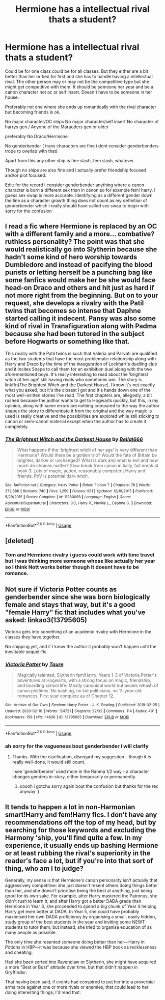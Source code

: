 #+TITLE: Hermione has a intellectual rival thats a student?

* Hermione has a intellectual rival thats a student?
:PROPERTIES:
:Author: literaltrashgoblin
:Score: 2
:DateUnix: 1589251093.0
:DateShort: 2020-May-12
:FlairText: Request
:END:
Could be for one class could be for all classes. But they either are a bit better than her or tied for first and she has to handle having a intellectual rival. The other person may or may not be the competitive type but she might get competitive with them. It should be someone her year and be a canon character not oc or self insert. Doesn't have to be someone in her house.

Preferably not one where she ends up romantically with the rival character but becoming friends is ok.

No major character/OC ships No major character/self insert No character of harrys gen / Anyone of the Marauders gen or older

preferably No Draco/Hermione

No genderbender ( trans characters are fine i dont consider genderbenders trope to overlap with that)

Apart from this any other ship is fine slash, fem slash, whatever.

Though no ships are also fine and I actually prefer friendship focused and/or plot focused.

Edit: for the record i consider genderbender anything where a canon character is born a different sex than in canon so for example fem! harry. I guess sex swap is more accurate. Identifying as a different gender down the line as a character growth thing does not count as my definition of genderbender which i really should have called sex swap to begin with sorry for the confusion


** I read a fic where Hermione is replaced by an OC with a different family and a more... combative? ruthless personality? The point was that she would realistically go into Slytherin because she hadn't some kind of hero worship towards Dumbledore and instead of pacifying the blood purists or letting herself be a punching bag like some fanfics would make her be she would face head-on Draco and others and hit just as hard if not more right from the beginning. But on to your request, she develops a rivalry with the Patil twins that becomes so intense that Daphne started calling it indecent. Pansy was also some kind of rival in Transfiguration along with Padma because she had been tutored in the subject before Hogwarts or something like that.

This rivalry with the Patil twins is such that Valeria and Parvati are qualified as the two students that have the most problematic relationship along with Harry and Draco by the time of the inauguration of Lockhart's duelling club and it incites Snape to call them for an exhibition duel along with the two aforementioned boys. It's really interesting to read about the 'brightest witch of her age' still having rivals who sometimes win. The story is linkffn(The Brightest Witch and the Darkest House). I know it's not exactly what you asked, but it's the closest I got and it's hands down one of the most well-written stories I've read. The first chapters are, allegedly, a bit rushed because the author wants to get to Hogwarts quickly, but this, in my opinion, along with some errors are nothing compared to the way the author shapes the story to differentiate it from the original and the way magic is used is really creative and the possibilities are explored while still sticking to canon or semi-canon material except when the author has to create it completely.
:PROPERTIES:
:Author: SnobbishWizard
:Score: 6
:DateUnix: 1589255965.0
:DateShort: 2020-May-12
:END:

*** [[https://www.fanfiction.net/s/11280068/1/][*/The Brightest Witch and the Darkest House/*]] by [[https://www.fanfiction.net/u/5244847/Belial666][/Belial666/]]

#+begin_quote
  What happens if the 'brightest witch of her age' is very different than Hermione? Would there be a golden trio? Would the fate of Britain be brighter, darker or unchanged? What is dark and what is evil and how much do choices matter? Slow break from canon initially, full break at book 3. Lots of magic, action, reasonably competent Harry and friends, PoV is potential dark witch.
#+end_quote

^{/Site/:} ^{fanfiction.net} ^{*|*} ^{/Category/:} ^{Harry} ^{Potter} ^{*|*} ^{/Rated/:} ^{Fiction} ^{T} ^{*|*} ^{/Chapters/:} ^{78} ^{*|*} ^{/Words/:} ^{272,688} ^{*|*} ^{/Reviews/:} ^{740} ^{*|*} ^{/Favs/:} ^{1,259} ^{*|*} ^{/Follows/:} ^{951} ^{*|*} ^{/Updated/:} ^{12/19/2015} ^{*|*} ^{/Published/:} ^{5/29/2015} ^{*|*} ^{/Status/:} ^{Complete} ^{*|*} ^{/id/:} ^{11280068} ^{*|*} ^{/Language/:} ^{English} ^{*|*} ^{/Genre/:} ^{Adventure/Supernatural} ^{*|*} ^{/Characters/:} ^{OC,} ^{Harry} ^{P.,} ^{Neville} ^{L.,} ^{Daphne} ^{G.} ^{*|*} ^{/Download/:} ^{[[http://www.ff2ebook.com/old/ffn-bot/index.php?id=11280068&source=ff&filetype=epub][EPUB]]} ^{or} ^{[[http://www.ff2ebook.com/old/ffn-bot/index.php?id=11280068&source=ff&filetype=mobi][MOBI]]}

--------------

*FanfictionBot*^{2.0.0-beta} | [[https://github.com/tusing/reddit-ffn-bot/wiki/Usage][Usage]]
:PROPERTIES:
:Author: FanfictionBot
:Score: 1
:DateUnix: 1589256015.0
:DateShort: 2020-May-12
:END:


** [deleted]
:PROPERTIES:
:Score: 4
:DateUnix: 1589251474.0
:DateShort: 2020-May-12
:END:

*** Tom and Hermione rivalry i guess could work with time travel but I was thinking more someone whose like actually her year so I think Nott works better though it doesnt have to be romance.
:PROPERTIES:
:Author: literaltrashgoblin
:Score: 3
:DateUnix: 1589252018.0
:DateShort: 2020-May-12
:END:


** Not sure if Victoria Potter counts as genderbender since she was born biologically female and stays that way, but it's a good "female Harry" fic that includes what you've asked: linkao3(13795605)

Victoria gets into something of an academic rivalry with Hermione in the classes they have together.

No shipping yet, and if I know the author it probably won't happen until the inevitable sequel-fic.
:PROPERTIES:
:Author: PsiGuy60
:Score: 1
:DateUnix: 1589369954.0
:DateShort: 2020-May-13
:END:

*** [[https://archiveofourown.org/works/13795605][*/Victoria Potter/*]] by [[https://www.archiveofourown.org/users/Taure/pseuds/Taure][/Taure/]]

#+begin_quote
  Magically talented, Slytherin fem!Harry. Years 1-3 of Victoria Potter's adventures at Hogwarts, with a strong focus on magic, friendship, and boarding school life. Mostly canonical world but avoids rehash of canon plotlines. No bashing, no kid politicians, no 11-year-old romances. First year complete as of Chapter 12.
#+end_quote

^{/Site/:} ^{Archive} ^{of} ^{Our} ^{Own} ^{*|*} ^{/Fandom/:} ^{Harry} ^{Potter} ^{-} ^{J.} ^{K.} ^{Rowling} ^{*|*} ^{/Published/:} ^{2018-02-25} ^{*|*} ^{/Updated/:} ^{2020-02-16} ^{*|*} ^{/Words/:} ^{154721} ^{*|*} ^{/Chapters/:} ^{22/32} ^{*|*} ^{/Comments/:} ^{114} ^{*|*} ^{/Kudos/:} ^{401} ^{*|*} ^{/Bookmarks/:} ^{159} ^{*|*} ^{/Hits/:} ^{14636} ^{*|*} ^{/ID/:} ^{13795605} ^{*|*} ^{/Download/:} ^{[[https://archiveofourown.org/downloads/13795605/Victoria%20Potter.epub?updated_at=1587900490][EPUB]]} ^{or} ^{[[https://archiveofourown.org/downloads/13795605/Victoria%20Potter.mobi?updated_at=1587900490][MOBI]]}

--------------

*FanfictionBot*^{2.0.0-beta} | [[https://github.com/tusing/reddit-ffn-bot/wiki/Usage][Usage]]
:PROPERTIES:
:Author: FanfictionBot
:Score: 1
:DateUnix: 1589370002.0
:DateShort: 2020-May-13
:END:


*** ah sorry for the vagueness bout genderbender i will clarify
:PROPERTIES:
:Author: literaltrashgoblin
:Score: 1
:DateUnix: 1589372227.0
:DateShort: 2020-May-13
:END:

**** Thanks. With the clarification, disregard my suggestion - though it /is/ really well-done, it would still count.

I see 'genderbender' used more in the Ranma 1/2 way - a character changes genders in-story, either temporarily or permanently.
:PROPERTIES:
:Author: PsiGuy60
:Score: 2
:DateUnix: 1589372547.0
:DateShort: 2020-May-13
:END:

***** ooooh i gotchu sorry again bout the confusion but thanks for the rec anyway :)
:PROPERTIES:
:Author: literaltrashgoblin
:Score: 1
:DateUnix: 1589372738.0
:DateShort: 2020-May-13
:END:


** It tends to happen a lot in non-Harmonian smart!Harry and fem!Harry fics. I don't have any recommendations off the top of my head, but by searching for those keywords and excluding the Harmony 'ship, you'll find quite a few. In my experience, it usually ends up bashing Hermione or at least rubbing the rival's superiority in the reader's face a lot, but if you're into that sort of thing, who am I to judge?

Generally, my sense is that Hermione's canon personality isn't actually that aggressively competitive: she just doesn't resent others doing things better than her, and she doesn't prioritise being the best at anything, just being good for its own sake. For example, after Harry mastered the Patronus, she didn't rush to learn it; and after Harry got a better DADA grade than Hermione in Year 3, she proceeded to spend a big chunk of Year 4 helping Harry get even better at DADA. In Year 5, she could have probably maximised her own DADA proficiency by organising a small, easily hidden, study group of the best students in the year and inviting some NEWT students to tutor them; but instead, she tried to organise education of as many people as possible.

The only time she resented someone doing better than her---Harry in Potions in HBP---it was because she viewed the HBP book as recklessness and cheating.

Had she been sorted into Ravenclaw or Slytherin, she might have acquired a more "Best or Bust" attitude over time, but that didn't happen in Gryffindor.

That having been said, if events had conspired to put her into a proverbial arms race against one or more rivals or enemies, that could lead to her doing interesting things; I'd read that.
:PROPERTIES:
:Author: turbinicarpus
:Score: 1
:DateUnix: 1589269695.0
:DateShort: 2020-May-12
:END:
